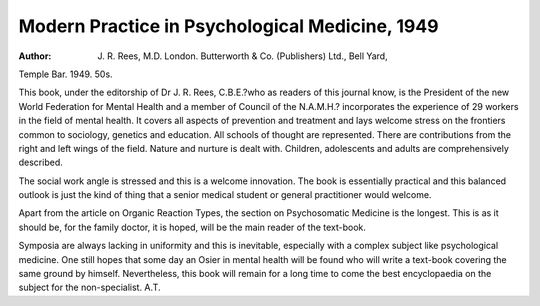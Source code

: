 Modern Practice in Psychological Medicine, 1949
================================================

:Author: J. R. Rees, M.D. London. Butterworth & Co. (Publishers) Ltd., Bell Yard,
Temple Bar. 1949. 50s.

This book, under the editorship of Dr J. R. Rees,
C.B.E.?who as readers of this journal know, is the
President of the new World Federation for Mental
Health and a member of Council of the N.A.M.H.?
incorporates the experience of 29 workers in the
field of mental health. It covers all aspects of
prevention and treatment and lays welcome stress
on the frontiers common to sociology, genetics and
education. All schools of thought are represented.
There are contributions from the right and left
wings of the field. Nature and nurture is dealt with.
Children, adolescents and adults are comprehensively described.

The social work angle is stressed and this is a
welcome innovation. The book is essentially
practical and this balanced outlook is just the kind
of thing that a senior medical student or general
practitioner would welcome.

Apart from the article on Organic Reaction
Types, the section on Psychosomatic Medicine is the
longest. This is as it should be, for the family
doctor, it is hoped, will be the main reader of the
text-book.

Symposia are always lacking in uniformity and
this is inevitable, especially with a complex subject
like psychological medicine. One still hopes that
some day an Osier in mental health will be found
who will write a text-book covering the same ground
by himself. Nevertheless, this book will remain for
a long time to come the best encyclopaedia on the
subject for the non-specialist. A.T.

